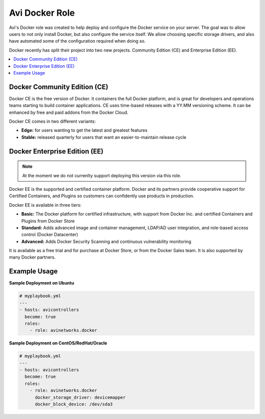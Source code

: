 ###############
Avi Docker Role
###############

Avi's Docker role was created to help deploy and configure the Docker service on your server. The goal was to allow users to not only install Docker, but also configure the service itself. We allow choosing specific storage drivers, and also have automated some of the configuration required when doing so.

Docker recently has split their project into two new projects. Community Edition (CE) and Enterprise Edition (EE).

.. contents::
  :local:
  :depth: 2

*****************************
Docker Community Edition (CE)
*****************************

Docker CE is the free version of Docker. It containers the full Docker platform, and is great for developers and operations teams starting to build container applications. CE uses time-based releases with a YY.MM versioning scheme. It can be enhanced by free and paid addons from the Docker Cloud.

Docker CE comes in two different variants:

- **Edge:** for users wanting to get the latest and greatest features
- **Stable:** released quarterly for users that want an easier-to-maintain release cycle


******************************
Docker Enterprise Edition (EE)
******************************

.. note:: At the moment we do not currenlty support deploying this version via this role.

Docker EE is the supported and certified container platform. Docker and its partners provide cooperative support for Certified Containers, and Plugins so customers can confidently use products in production.

Docker EE is available in three tiers:

- **Basic:** The Docker platform for certified infrastructure, with support from Docker Inc. and certified Containers and Plugins from Docker Store
- **Standard:** Adds advanced image and container management, LDAP/AD user integration, and role-based access control (Docker Datacenter)
- **Advanced:** Adds Docker Security Scanning and continuous vulnerability monitoring

It is available as a free trial and for purchase at Docker Store, or from the Docker Sales team. It is also supported by many Docker partners.

**************
Example Usage
**************

**Sample Deployment on Ubuntu**

.. code-block:: yaml

  # myplaybook.yml
  ---
  - hosts: avicontrollers
    become: true
    roles:
      - role: avinetworks.docker

**Sample Deployment on CentOS/RedHat/Oracle**

.. code-block:: yaml

  # myplaybook.yml
  ---
  - hosts: avicontrollers
    become: true
    roles:
      - role: avinetworks.docker
        docker_storage_driver: devicemapper
        docker_block_device: /dev/sda3
